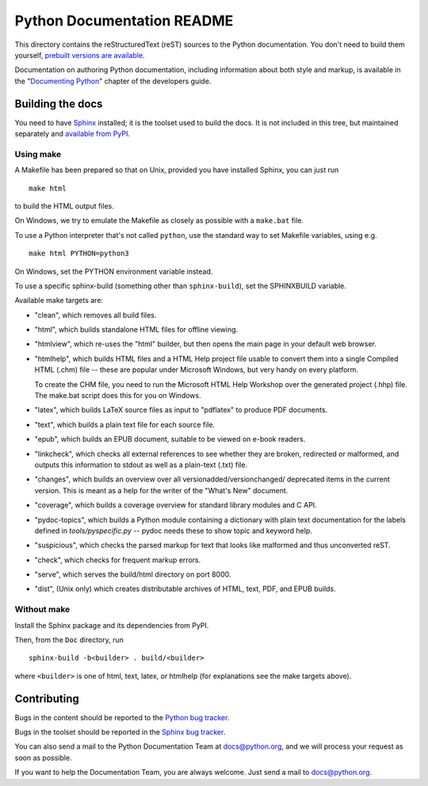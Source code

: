 Python Documentation README
~~~~~~~~~~~~~~~~~~~~~~~~~~~

This directory contains the reStructuredText (reST) sources to the Python
documentation.  You don't need to build them yourself, `prebuilt versions are
available <https://docs.python.org/dev/download.html>`_.

Documentation on authoring Python documentation, including information about
both style and markup, is available in the "`Documenting Python
<https://docs.python.org/devguide/documenting.html>`_" chapter of the
developers guide.


Building the docs
=================

You need to have `Sphinx <http://sphinx-doc.org/>`_ installed; it is the toolset
used to build the docs.  It is not included in this tree, but maintained
separately and `available from PyPI <https://pypi.python.org/pypi/Sphinx>`_.


Using make
----------

A Makefile has been prepared so that on Unix, provided you have installed
Sphinx, you can just run ::

   make html

to build the HTML output files.

On Windows, we try to emulate the Makefile as closely as possible with a
``make.bat`` file.

To use a Python interpreter that's not called ``python``, use the standard
way to set Makefile variables, using e.g. ::

   make html PYTHON=python3

On Windows, set the PYTHON environment variable instead.

To use a specific sphinx-build (something other than ``sphinx-build``), set
the SPHINXBUILD variable.

Available make targets are:

* "clean", which removes all build files.

* "html", which builds standalone HTML files for offline viewing.

* "htmlview", which re-uses the "html" builder, but then opens the main page
  in your default web browser.

* "htmlhelp", which builds HTML files and a HTML Help project file usable to
  convert them into a single Compiled HTML (.chm) file -- these are popular
  under Microsoft Windows, but very handy on every platform.

  To create the CHM file, you need to run the Microsoft HTML Help Workshop
  over the generated project (.hhp) file.  The make.bat script does this for
  you on Windows.

* "latex", which builds LaTeX source files as input to "pdflatex" to produce
  PDF documents.

* "text", which builds a plain text file for each source file.

* "epub", which builds an EPUB document, suitable to be viewed on e-book
  readers.

* "linkcheck", which checks all external references to see whether they are
  broken, redirected or malformed, and outputs this information to stdout as
  well as a plain-text (.txt) file.

* "changes", which builds an overview over all versionadded/versionchanged/
  deprecated items in the current version. This is meant as a help for the
  writer of the "What's New" document.

* "coverage", which builds a coverage overview for standard library modules and
  C API.

* "pydoc-topics", which builds a Python module containing a dictionary with
  plain text documentation for the labels defined in
  `tools/pyspecific.py` -- pydoc needs these to show topic and keyword help.

* "suspicious", which checks the parsed markup for text that looks like
  malformed and thus unconverted reST.

* "check", which checks for frequent markup errors.

* "serve", which serves the build/html directory on port 8000.

* "dist", (Unix only) which creates distributable archives of HTML, text,
  PDF, and EPUB builds.


Without make
------------

Install the Sphinx package and its dependencies from PyPI.

Then, from the ``Doc`` directory, run ::

   sphinx-build -b<builder> . build/<builder>

where ``<builder>`` is one of html, text, latex, or htmlhelp (for explanations
see the make targets above).


Contributing
============

Bugs in the content should be reported to the 
`Python bug tracker <https://bugs.python.org>`_.

Bugs in the toolset should be reported in the 
`Sphinx bug tracker <https://www.bitbucket.org/birkenfeld/sphinx/issues/>`_.

You can also send a mail to the Python Documentation Team at docs@python.org,
and we will process your request as soon as possible.

If you want to help the Documentation Team, you are always welcome.  Just send
a mail to docs@python.org.

